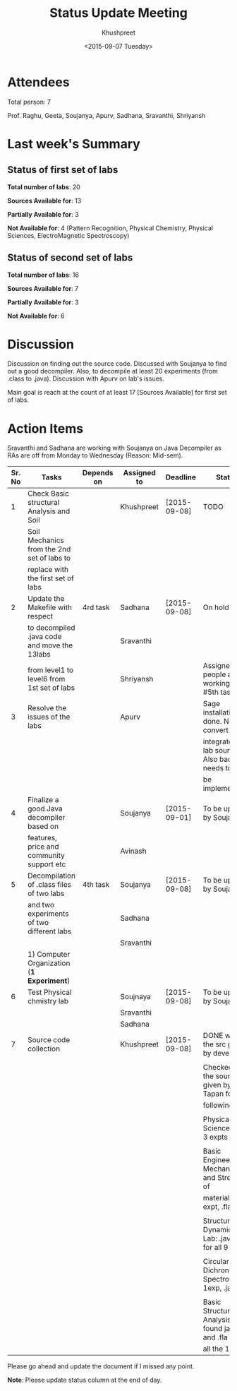 #+Title:  Status Update Meeting
#+Author: Khushpreet
#+Date:   <2015-09-07 Tuesday>

* Attendees

Total person: 7 

Prof. Raghu, Geeta, Soujanya, Apurv, Sadhana, Sravanthi, Shriyansh

* Last week's Summary 
** Status of first set of labs
    
    *Total number of labs*: 20

    *Sources Available for*: 13

    *Partially Available for*: 3

    *Not Available for*: 4 (Pattern Recognition, Physical Chemistry, Physical Sciences, ElectroMagnetic Spectroscopy) 

** Status of second set of labs

   *Total number of labs*: 16

   *Sources Available for*: 7

   *Partially Available for*: 3

   *Not Available for*: 6

* Discussion
  
  Discussion on finding out the source code.  Discussed with Soujanya
  to find out a good decompiler. Also, to decompile at least 20
  experiments (from .class to .java). Discussion with Apurv on lab's
  issues. 

  Main goal is reach at the count of at least 17 [Sources Available]
  for first set of labs.

* Action Items 

Sravanthi and Sadhana are working with Soujanya on Java
Decompiler as RAs are off from Monday to Wednesday (Reason: Mid-sem).

|--------+----------------------------------------------+------------+-------------+--------------+----------------------------------------------------|
| Sr. No | Tasks                                        | Depends on | Assigned to | Deadline     | Status                                             |
|--------+----------------------------------------------+------------+-------------+--------------+----------------------------------------------------|
|      1 | Check Basic structural Analysis and Soil     |            | Khushpreet  | [2015-09-08] | TODO                                               |
|        | Soil Mechanics from the 2nd set of labs to   |            |             |              |                                                    |
|        | replace with the first set of labs           |            |             |              |                                                    |
|--------+----------------------------------------------+------------+-------------+--------------+----------------------------------------------------|
|      2 | Update the Makefile with respect             | 4rd task   | Sadhana     | [2015-09-08] | On hold                                            |
|        | to decompiled .java code and move the 13labs |            | Sravanthi   |              |                                                    |
|        | from level1 to level6 from 1st set of labs   |            | Shriyansh   |              | Assigned people are working on #5th tasks          |
|--------+----------------------------------------------+------------+-------------+--------------+----------------------------------------------------|
|      3 | Resolve the issues of the labs               |            | Apurv       |              | Sage installation is done. Need to convert and     |
|        |                                              |            |             |              | integrate the lab sources. Also backend needs to   |
|        |                                              |            |             |              | be implemented.                                    |
|--------+----------------------------------------------+------------+-------------+--------------+----------------------------------------------------|
|      4 | Finalize a good Java decompiler based on     |            | Soujanya    | [2015-09-01] | To be updated by Soujanya                          |
|        | features, price and community support etc    |            | Avinash     |              |                                                    |
|--------+----------------------------------------------+------------+-------------+--------------+----------------------------------------------------|
|      5 | Decompilation of .class files of two labs    | 4th task   | Soujanya    | [2015-09-08] | To be updated by Soujanya                          |
|        | and two experiments of two different labs    |            | Sadhana     |              |                                                    |
|        |                                              |            | Sravanthi   |              |                                                    |
|        | 1) Computer Organization (*1 Experiment*)    |            |             |              |                                                    |
|--------+----------------------------------------------+------------+-------------+--------------+----------------------------------------------------|
|      6 | Test Physical chmistry lab                   |            | Soujnaya    | [2015-09-08] | To be updated by Soujanya                          |
|        |                                              |            | Sravanthi   |              |                                                    |
|        |                                              |            | Sadhana     |              |                                                    |
|--------+----------------------------------------------+------------+-------------+--------------+----------------------------------------------------|
|      7 | Source code collection                       |            | Khushpreet  | [2015-09-08] | DONE with the src given by developers              |
|        |                                              |            |             |              |                                                    |
|        |                                              |            |             |              | Checked all the sources given by Prof. Tapan for   |
|        |                                              |            |             |              | following labs:                                    |
|        |                                              |            |             |              |                                                    |
|        |                                              |            |             |              | Physical Sciences lab: 3 expts                     |
|        |                                              |            |             |              |                                                    |
|        |                                              |            |             |              | Basic Engineering Mechanics and Strength of        |
|        |                                              |            |             |              | materials: 1 expt, .fla file                       |
|        |                                              |            |             |              |                                                    |
|        |                                              |            |             |              | Structural Dynamics Lab: .java files for all 9 exp |
|        |                                              |            |             |              |                                                    |
|        |                                              |            |             |              | Circular Dichronism Spectroscopy: 1exp, .java file |
|        |                                              |            |             |              |                                                    |
|        |                                              |            |             |              | Basic Structural Analysis: found java and .fla for |
|        |                                              |            |             |              | all the 10                                         |
|--------+----------------------------------------------+------------+-------------+--------------+----------------------------------------------------|


Please go ahead and update the document if I missed any point.

*Note*: Please update status column at the end of day.

